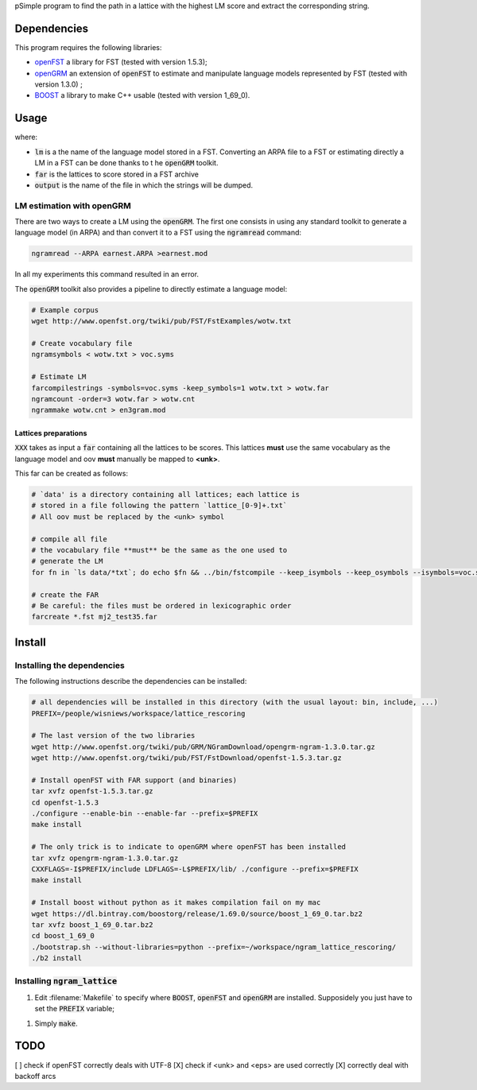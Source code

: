 pSimple program to find the path in a lattice with the highest LM score and extract the corresponding string.

============
Dependencies
============

This program requires the following libraries:

* `openFST <http://www.openfst.org/twiki/bin/view/FST/WebHome>`_ a library for FST (tested with version 1.5.3);
* `openGRM <http://www.opengrm.org/>`_ an extension of :code:`openFST` to estimate and manipulate language models represented by FST (tested with version 1.3.0) ;
* `BOOST <https://www.boost.org/users/download/>`_ a library to make C++ usable (tested with version 1_69_0). 

=====
Usage
=====

where:

* :code:`lm` is a the name of the language model stored in a
  FST. Converting an ARPA file to a FST or estimating directly a LM in a
  FST can be done thanks to t he :code:`openGRM` toolkit.
* :code:`far` is the lattices to score stored in a FST archive
* :code:`output` is the name of the file in which the strings will be
  dumped.
  
LM estimation with openGRM
==========================

There are two ways to create a LM using the :code:`openGRM`. The first
one consists in using any standard toolkit to generate a language
model (in ARPA) and than convert it to a FST using the
:code:`ngramread` command:

.. code-block:: bash

   ngramread --ARPA earnest.ARPA >earnest.mod

In all my experiments this command resulted in an error.

The :code:`openGRM` toolkit also provides a pipeline to directly
estimate a language model:

.. code-block:: bash

   # Example corpus
   wget http://www.openfst.org/twiki/pub/FST/FstExamples/wotw.txt

   # Create vocabulary file
   ngramsymbols < wotw.txt > voc.syms

   # Estimate LM
   farcompilestrings -symbols=voc.syms -keep_symbols=1 wotw.txt > wotw.far
   ngramcount -order=3 wotw.far > wotw.cnt
   ngrammake wotw.cnt > en3gram.mod


Lattices preparations
---------------------

:code:`XXX` takes as input a :code:`far` containing all the lattices
to be scores. This lattices **must** use the same vocabulary as the
language model and oov **must** manually be mapped to **<unk>**.

This far can be created as follows:

.. code-block:: bash

   # `data' is a directory containing all lattices; each lattice is
   # stored in a file following the pattern `lattice_[0-9]+.txt`
   # All oov must be replaced by the <unk> symbol

   # compile all file
   # the vocabulary file **must** be the same as the one used to
   # generate the LM
   for fn in `ls data/*txt`; do echo $fn && ../bin/fstcompile --keep_isymbols --keep_osymbols --isymbols=voc.syms --osymbols=voc.syms $fn ${fn/txt/fst}; done

   # create the FAR
   # Be careful: the files must be ordered in lexicographic order
   farcreate *.fst mj2_test35.far   

=======
Install
=======

Installing the dependencies
===========================

The following instructions describe the dependencies can be installed:

.. code-block:: bash

  # all dependencies will be installed in this directory (with the usual layout: bin, include, ...)
  PREFIX=/people/wisniews/workspace/lattice_rescoring

  # The last version of the two libraries
  wget http://www.openfst.org/twiki/pub/GRM/NGramDownload/opengrm-ngram-1.3.0.tar.gz
  wget http://www.openfst.org/twiki/pub/FST/FstDownload/openfst-1.5.3.tar.gz

  # Install openFST with FAR support (and binaries)
  tar xvfz openfst-1.5.3.tar.gz
  cd openfst-1.5.3
  ./configure --enable-bin --enable-far --prefix=$PREFIX
  make install

  # The only trick is to indicate to openGRM where openFST has been installed
  tar xvfz opengrm-ngram-1.3.0.tar.gz
  CXXFLAGS=-I$PREFIX/include LDFLAGS=-L$PREFIX/lib/ ./configure --prefix=$PREFIX
  make install

  # Install boost without python as it makes compilation fail on my mac
  wget https://dl.bintray.com/boostorg/release/1.69.0/source/boost_1_69_0.tar.bz2
  tar xvfz boost_1_69_0.tar.bz2
  cd boost_1_69_0
  ./bootstrap.sh --without-libraries=python --prefix=~/workspace/ngram_lattice_rescoring/
  ./b2 install


Installing :code:`ngram_lattice`
================================

1. Edit :filename:`Makefile` to specify where :code:`BOOST`,
   :code:`openFST` and :code:`openGRM` are installed. Supposidely you
   just have to set the :code:`PREFIX` variable;
1. Simply :code:`make`.

====
TODO
====

[ ] check if openFST correctly deals with UTF-8
[X] check if <unk> and <eps> are used correctly
[X] correctly deal with backoff arcs
